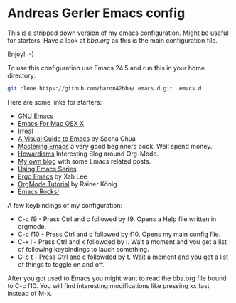 * Andreas Gerler Emacs config
This is a stripped down version of my emacs configuration.
Might be useful for starters.
Have a look at [[bba.org]] as this is the main configuration file.

Enjoy! :-)

To use this configuration use Emacs 24.5 and run this in your home
directory:

#+BEGIN_SRC sh
  git clone https://github.com/baron42bba/.emacs.d.git .emacs.d
#+END_SRC

Here are some links for starters:

- [[https://www.gnu.org/software/emacs/][GNU Emacs]]
- [[https://emacsformacosx.com][Emacs For Mac OSX X]]
- [[http://irreal.org/blog/][Irreal]]
- [[http://sachachua.com/blog/series/a-visual-guide-to-emacs/][A Visual Guide to Emacs]] by Sacha Chua
- [[https://www.masteringemacs.org][Mastering Emacs]] a very good beginners book. Well spend money.
- [[http://www.howardism.org][Howardisms]] Interesting Blog around Org-Mode.
- [[http://www.bundesbrandschatzamt.de/~baron/blog/][My own blog]] with some Emacs related posts.
- [[http://cestlaz.github.io/stories/emacs/][Using Emacs Series]]
- [[http://ergoemacs.org/emacs/emacs.html][Ergo Emacs]] by Xah Lee
- [[https://www.youtube.com/playlist?list=PLVtKhBrRV_ZkPnBtt_TD1Cs9PJlU0IIdE][OrgMode Tutorial]] by Rainer König
- [[http://emacsrocks.com][Emacs Rocks!]]

A few keybindings of my configuration:

- C-c f9 - Press Ctrl and c followed by f9. Opens a Help file written
  in orgmode.
- C-c f10 - Press Ctrl and c followed by f10. Opens my main config
  file.
- C-x l - Press Ctrl and x followded by l. Wait a moment and you get a
  list of following keybindings to lauch something.
- C-c t - Press Ctrl and c followded by t. Wait a moment and you get a
  list of things to toggle on and off.

After you got used to Emacs you might want to read the bba.org file
bound to C-c f10. You will find interesting modifications like
pressing xx fast instead of M-x.

